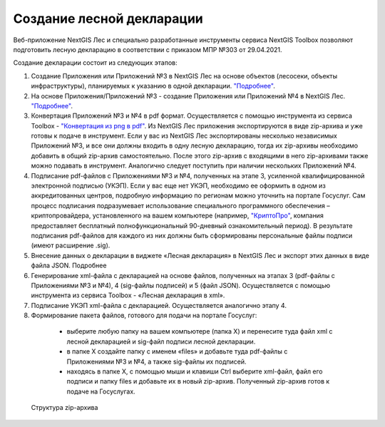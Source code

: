 .. sectionauthor:: Ekaterina Petrunenko <ekaterina.petrunenko@nextgis.com>

Создание лесной декларации
========================================================

Веб-приложение NextGIS Лес и специально разработанные инструменты сервиса NextGIS Toolbox позволяют подготовить лесную декларацию в соответствии с приказом МПР №303 от 29.04.2021.

Создание декларации состоит из следующих этапов:

1.	Создание Приложения или Приложений №3 в NextGIS Лес на основе объектов (лесосеки, объекты инфраструктуры), планируемых к указанию в одной декларации. `"Подробнее" <https://docs.nextgis.ru/docs_les/source/user_priloj3.html#o3>`_. 
2.	На основе Приложения/Приложений №3 - создание Приложения или Приложений №4 в NextGIS Лес. `"Подробнее" <https://docs.nextgis.ru/docs_les/source/user_priloj4.html#o4>`_. 
3.	Конвертация Приложений №3 и №4 в pdf формат. Осуществляется с помощью инструмента из сервиса Toolbox - `"Конвертация из png в pdf" <https://toolbox.nextgis.com/operation/ForestPDF/>`_. Из NextGIS Лес приложения экспортируются в виде zip-архива и уже готовы к подаче в инструмент. Если у вас из NextGIS Лес экспортированы несколько независимых Приложений №3, и все они должны входить в одну лесную декларацию, тогда их zip-архивы необходимо добавить в общий zip-архив самостоятельно. После этого zip-архив с входящими в него zip-архивами также можно подавать в инструмент. Аналогично следует поступить при наличии нескольких Приложений №4.
4.	Подписание pdf-файлов с Приложениями №3 и №4, полученных на этапе 3, усиленной квалифицированной электронной подписью (УКЭП). Если у вас еще нет УКЭП, необходимо ее оформить в одном из аккредитованных центров, подробную информацию по регионам можно уточнить на портале Госуслуг. Сам процесс подписания подразумевает использование специального программного обеспечения – криптопровайдера, установленного на вашем компьютере (например, `"КриптоПро" <https://cryptopro.ru/fns>`_, компания предоставляет бесплатный полнофункциональный 90-дневный ознакомительный период). В результате подписания pdf-файлов для каждого из них  должны быть сформированы персональные файлы подписи (имеют расширение .sig).
5.	Внесение данных о декларации в виджете «Лесная декларация» в NextGIS Лес и экспорт этих данных в виде файла JSON. Подробнее
6.	Генерирование xml-файла с декларацией на основе файлов, полученных на этапах 3 (pdf-файлы с Приложениями №3 и №4), 4 (sig-файлы подписей) и 5 (файл JSON). Осуществляется с помощью инструмента из сервиса Toolbox - «Лесная декларация в xml».
7.	Подписание УКЭП xml-файла с декларацией. Осуществляется аналогично этапу 4.
8.	Формирование пакета файлов, готового для подачи на портале Госуслуг:
    *  выберите любую папку на вашем компьютере (папка Х) и перенесите туда файл xml с лесной декларацией и sig-файл подписи лесной декларации.
    *  в папке Х создайте папку с именем «files» и добавьте туда pdf-файлы с Приложениями №3 и №4, а также sig-файлы их подписей.
    *  находясь в папке Х, с помощью мыши и клавиши Ctrl выберите xml-файл, файл его подписи и папку files и добавьте их в новый zip-архив. Полученный zip-архив готов к подаче на Госуслугах.


 .. figure:: _static/user_forestdecl_1.png
   :name: user_forestdecl_1
   :align: center
   :width: 16cm

   Структура zip-архива
